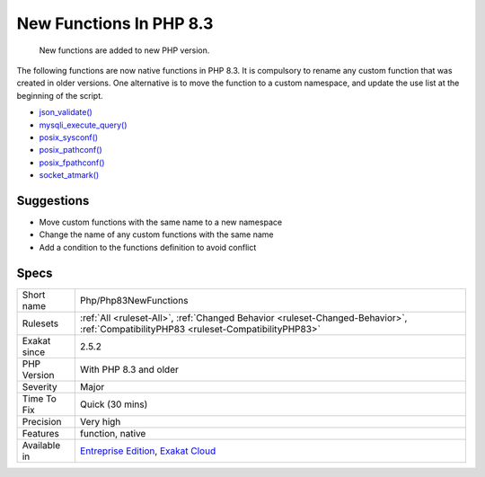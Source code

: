 .. _php-php83newfunctions:

.. _new-functions-in-php-8.3:

New Functions In PHP 8.3
++++++++++++++++++++++++

  New functions are added to new PHP version.

The following functions are now native functions in PHP 8.3. It is compulsory to rename any custom function that was created in older versions. One alternative is to move the function to a custom namespace, and update the use list at the beginning of the script. 

* `json_validate() <https://www.php.net/json_validate>`_
* `mysqli_execute_query() <https://www.php.net/mysqli_execute_query>`_
* `posix_sysconf() <https://www.php.net/posix_sysconf>`_
* `posix_pathconf() <https://www.php.net/posix_pathconf>`_
* `posix_fpathconf() <https://www.php.net/posix_fpathconf>`_
* `socket_atmark() <https://www.php.net/socket_atmark>`_

Suggestions
___________

* Move custom functions with the same name to a new namespace
* Change the name of any custom functions with the same name
* Add a condition to the functions definition to avoid conflict




Specs
_____

+--------------+--------------------------------------------------------------------------------------------------------------------------------------+
| Short name   | Php/Php83NewFunctions                                                                                                                |
+--------------+--------------------------------------------------------------------------------------------------------------------------------------+
| Rulesets     | :ref:`All <ruleset-All>`, :ref:`Changed Behavior <ruleset-Changed-Behavior>`, :ref:`CompatibilityPHP83 <ruleset-CompatibilityPHP83>` |
+--------------+--------------------------------------------------------------------------------------------------------------------------------------+
| Exakat since | 2.5.2                                                                                                                                |
+--------------+--------------------------------------------------------------------------------------------------------------------------------------+
| PHP Version  | With PHP 8.3 and older                                                                                                               |
+--------------+--------------------------------------------------------------------------------------------------------------------------------------+
| Severity     | Major                                                                                                                                |
+--------------+--------------------------------------------------------------------------------------------------------------------------------------+
| Time To Fix  | Quick (30 mins)                                                                                                                      |
+--------------+--------------------------------------------------------------------------------------------------------------------------------------+
| Precision    | Very high                                                                                                                            |
+--------------+--------------------------------------------------------------------------------------------------------------------------------------+
| Features     | function, native                                                                                                                     |
+--------------+--------------------------------------------------------------------------------------------------------------------------------------+
| Available in | `Entreprise Edition <https://www.exakat.io/entreprise-edition>`_, `Exakat Cloud <https://www.exakat.io/exakat-cloud/>`_              |
+--------------+--------------------------------------------------------------------------------------------------------------------------------------+


